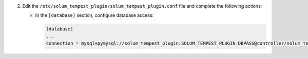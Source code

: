 2. Edit the ``/etc/solum_tempest_plugin/solum_tempest_plugin.conf`` file and complete the following
   actions:

   * In the ``[database]`` section, configure database access:

     .. code-block:: ini

        [database]
        ...
        connection = mysql+pymysql://solum_tempest_plugin:SOLUM_TEMPEST_PLUGIN_DBPASS@controller/solum_tempest_plugin
